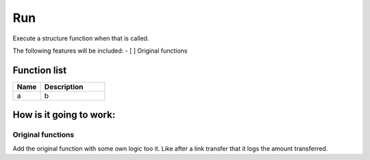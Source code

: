 ########################################################################
Run
########################################################################

Execute a structure function when that is called.

The following features will be included:
- [ ] Original functions

********************
Function list
********************

.. csv-table::
  :header: Name, Description
  :widths: 30 70
  
  a, b

********************
How is it going to work:
********************

Original functions 
==================

Add the original function with some own logic too it. Like after a link transfer that it logs the amount transferred.